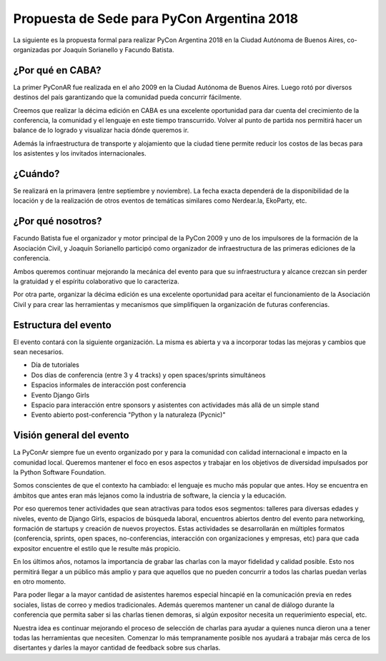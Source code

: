 Propuesta de Sede para PyCon Argentina 2018
===========================================

La siguiente es la propuesta formal para realizar PyCon Argentina 2018 en la
Ciudad Autónoma de Buenos Aires, co-organizadas por Joaquín Sorianello y
Facundo Batista.

¿Por qué en CABA?
-----------------

La primer PyConAR fue realizada en el año 2009 en la Ciudad Autónoma de Buenos Aires. Luego rotó por
diversos destinos del país garantizando que la comunidad pueda concurrir fácilmente.

Creemos que realizar la décima edición en CABA es una excelente oportunidad para dar cuenta del
crecimiento de la conferencia, la comunidad y el lenguaje en este tiempo transcurrido. Volver al punto
de partida nos permitirá hacer un balance de lo logrado y visualizar hacia dónde queremos ir.

Además la infraestructura de transporte y alojamiento que la ciudad tiene permite reducir los costos
de las becas para los asistentes y los invitados internacionales.

¿Cuándo?
--------

Se realizará en la primavera (entre septiembre y noviembre). La fecha exacta dependerá de la 
disponibilidad de la locación y de la realización de otros eventos de temáticas similares como 
Nerdear.la, EkoParty, etc.

¿Por qué nosotros?
------------------

Facundo Batista fue el organizador y motor principal de la PyCon 2009 y uno de los impulsores de la 
formación de la Asociación Civil, y Joaquín Sorianello participó como organizador de infraestructura 
de las primeras ediciones de la conferencia.

Ambos queremos continuar mejorando la mecánica del evento para que su infraestructura y alcance crezcan 
sin perder la gratuidad y el espíritu colaborativo que lo caracteriza.

Por otra parte, organizar la décima edición es una excelente oportunidad para aceitar el funcionamiento 
de la Asociación Civil y para crear las herramientas y mecanismos que simplifiquen la organización 
de futuras conferencias.

Estructura del evento
---------------------

El evento contará con la siguiente organización. La misma es abierta y va a incorporar todas las
mejoras y cambios que sean necesarios.

- Día de tutoriales
- Dos días de conferencia (entre 3 y 4 tracks) y open spaces/sprints simultáneos
- Espacios informales de interacción post conferencia
- Evento Django Girls
- Espacio para interacción entre sponsors y asistentes con actividades más allá de un simple stand
- Evento abierto post-conferencia "Python y la naturaleza (Pycnic)"

Visión general del evento
-------------------------

La PyConAr siempre fue un evento organizado por y para la comunidad con calidad internacional e impacto 
en la comunidad local. Queremos mantener el foco en esos aspectos y trabajar en los objetivos de diversidad
impulsados por la Python Software Foundation.

Somos conscientes de que el contexto ha cambiado: el lenguaje es mucho más popular que antes. Hoy se
encuentra en ámbitos que antes eran más lejanos como la industria de software, la ciencia y la educación.

Por eso queremos tener actividades que sean atractivas para todos esos segmentos: talleres para diversas
edades y niveles, evento de Django Girls, espacios de búsqueda laboral, encuentros abiertos dentro del
evento para networking, formación de startups y creación de nuevos proyectos. Estas actividades se 
desarrollarán en múltiples formatos (conferencia, sprints, open spaces, no-conferencias, interacción 
con organizaciones y empresas, etc) para que cada expositor encuentre el estilo que le resulte más propicio.

En los últimos años, notamos la importancia de grabar las charlas con la mayor fidelidad y calidad
posible. Esto nos permitirá llegar a un público más amplio y para que aquellos que no pueden concurrir a
todos las charlas puedan verlas en otro momento.

Para poder llegar a la mayor cantidad de asistentes haremos especial hincapié en la comunicación previa en 
redes sociales, listas de correo y medios tradicionales. Además queremos mantener un canal de diálogo 
durante la conferencia que permita saber si las charlas tienen demoras, si algún expositor necesita 
un requerimiento especial, etc.

Nuestra idea es continuar mejorando el proceso de selección de charlas para ayudar a quienes nunca
dieron una a tener todas las herramientas que necesiten. Comenzar lo más tempranamente posible nos 
ayudará a trabajar más cerca de los disertantes y darles la mayor cantidad de feedback sobre sus charlas.